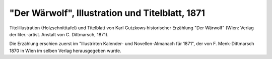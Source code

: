 "Der Wärwolf", Illustration und Titelblatt, 1871
================================================

.. image:: FWaerwo-small.jpg
   :alt:

Titelillustration (Holzschnitttafel) und Titelblatt von Karl Gutzkows historischer Erzählung "Der Wärwolf" (Wien: Verlag der liter.-artist. Anstalt von C. Dittmarsch, 1871).

Die Erzählung erschien zuerst im "Illustrirten Kalender- und Novellen-Almanach für 1871", der von F. Menk-Dittmarsch 1870 in Wien im selben Verlag herausgegeben wurde.
